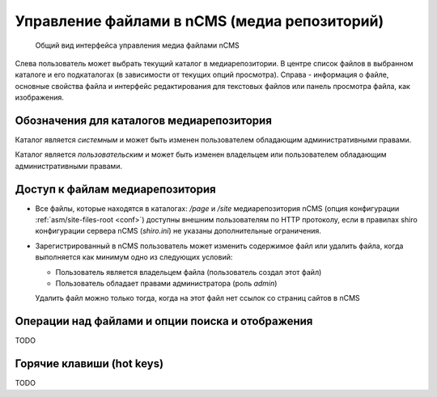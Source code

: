 .. _mmgr:

Управление файлами в nCMS (медиа репозиторий)
=============================================


.. figure:: img/mmgr_img1.png

    Общий вид интерфейса управления медиа файлами nCMS

Слева пользователь может выбрать текущий каталог в медиарепозитории.
В центре список файлов в выбранном каталоге и его подкаталогах (в зависимости от
текущих опций просмотра). Справа - информация о файле, основные свойства файла
и интерфейс редактирования для текстовых файлов или панель просмотра файла, как
изображения.

Обозначения для каталогов медиарепозитория
------------------------------------------

.. image:: img/mmgr_img2.png
    :align: left

Каталог является *системным* и может быть изменен пользователем обладающим
административными правами.

.. image:: img/mmgr_img3.png
    :align: left

Каталог является *пользовательским* и может быть изменен владельцем или
пользователем обладающим административными правами.



Доступ к файлам медиарепозитория
--------------------------------

* Все файлы, которые находятся в каталогах: `/page` и `/site` медиарепозитория nCMS (опция конфигурации :ref:`asm/site-files-root <conf>`)
  доступны внешним пользователям по HTTP протоколу, если в правилах shiro конфигурации сервера nCMS (`shiro.ini`) не указаны
  дополнительные ограничения.
* Зарегистрированный в nCMS пользователь может изменить содержимое файл или удалить файла, когда выполняется
  как минимум одно из следующих условий:

  * Пользователь является владельцем файла (пользователь создал этот файл)
  * Пользователь обладает правами администратора (роль `admin`)

  Удалить файл можно только тогда, когда на этот файл нет
  ссылок со страниц сайтов в nCMS


Операции над файлами и опции поиска и отображения
-------------------------------------------------

TODO

Горячие клавиши (hot keys)
--------------------------

TODO






